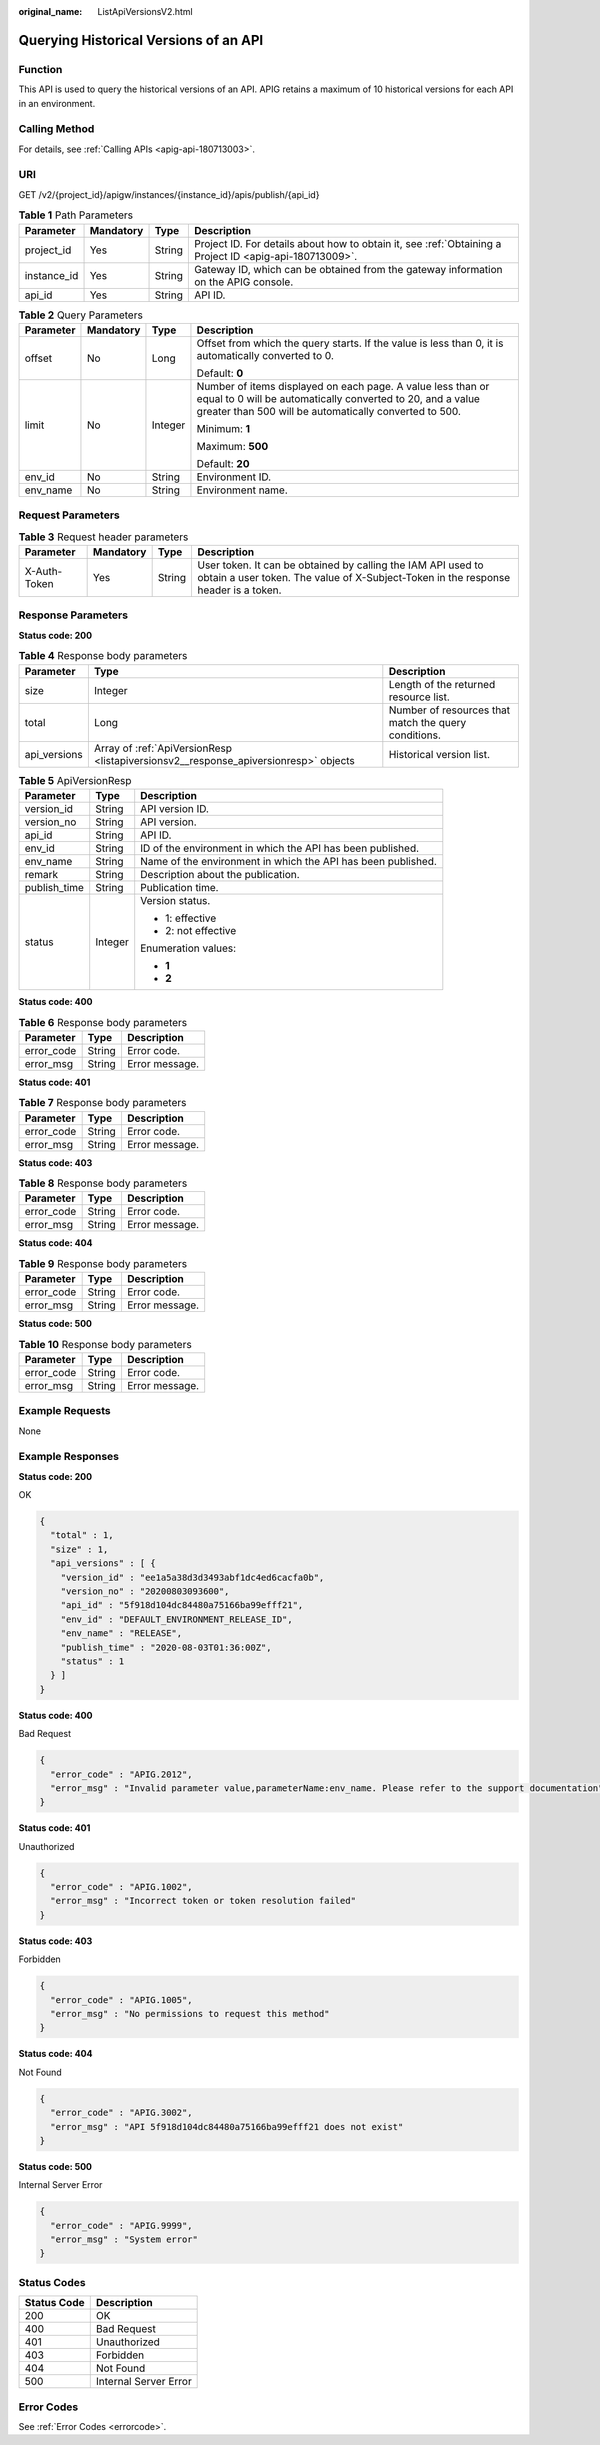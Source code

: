 :original_name: ListApiVersionsV2.html

.. _ListApiVersionsV2:

Querying Historical Versions of an API
======================================

Function
--------

This API is used to query the historical versions of an API. APIG retains a maximum of 10 historical versions for each API in an environment.

Calling Method
--------------

For details, see :ref:`Calling APIs <apig-api-180713003>`.

URI
---

GET /v2/{project_id}/apigw/instances/{instance_id}/apis/publish/{api_id}

.. table:: **Table 1** Path Parameters

   +-------------+-----------+--------+---------------------------------------------------------------------------------------------------------+
   | Parameter   | Mandatory | Type   | Description                                                                                             |
   +=============+===========+========+=========================================================================================================+
   | project_id  | Yes       | String | Project ID. For details about how to obtain it, see :ref:`Obtaining a Project ID <apig-api-180713009>`. |
   +-------------+-----------+--------+---------------------------------------------------------------------------------------------------------+
   | instance_id | Yes       | String | Gateway ID, which can be obtained from the gateway information on the APIG console.                     |
   +-------------+-----------+--------+---------------------------------------------------------------------------------------------------------+
   | api_id      | Yes       | String | API ID.                                                                                                 |
   +-------------+-----------+--------+---------------------------------------------------------------------------------------------------------+

.. table:: **Table 2** Query Parameters

   +-----------------+-----------------+-----------------+-------------------------------------------------------------------------------------------------------------------------------------------------------------------------------------+
   | Parameter       | Mandatory       | Type            | Description                                                                                                                                                                         |
   +=================+=================+=================+=====================================================================================================================================================================================+
   | offset          | No              | Long            | Offset from which the query starts. If the value is less than 0, it is automatically converted to 0.                                                                                |
   |                 |                 |                 |                                                                                                                                                                                     |
   |                 |                 |                 | Default: **0**                                                                                                                                                                      |
   +-----------------+-----------------+-----------------+-------------------------------------------------------------------------------------------------------------------------------------------------------------------------------------+
   | limit           | No              | Integer         | Number of items displayed on each page. A value less than or equal to 0 will be automatically converted to 20, and a value greater than 500 will be automatically converted to 500. |
   |                 |                 |                 |                                                                                                                                                                                     |
   |                 |                 |                 | Minimum: **1**                                                                                                                                                                      |
   |                 |                 |                 |                                                                                                                                                                                     |
   |                 |                 |                 | Maximum: **500**                                                                                                                                                                    |
   |                 |                 |                 |                                                                                                                                                                                     |
   |                 |                 |                 | Default: **20**                                                                                                                                                                     |
   +-----------------+-----------------+-----------------+-------------------------------------------------------------------------------------------------------------------------------------------------------------------------------------+
   | env_id          | No              | String          | Environment ID.                                                                                                                                                                     |
   +-----------------+-----------------+-----------------+-------------------------------------------------------------------------------------------------------------------------------------------------------------------------------------+
   | env_name        | No              | String          | Environment name.                                                                                                                                                                   |
   +-----------------+-----------------+-----------------+-------------------------------------------------------------------------------------------------------------------------------------------------------------------------------------+

Request Parameters
------------------

.. table:: **Table 3** Request header parameters

   +--------------+-----------+--------+----------------------------------------------------------------------------------------------------------------------------------------------------+
   | Parameter    | Mandatory | Type   | Description                                                                                                                                        |
   +==============+===========+========+====================================================================================================================================================+
   | X-Auth-Token | Yes       | String | User token. It can be obtained by calling the IAM API used to obtain a user token. The value of X-Subject-Token in the response header is a token. |
   +--------------+-----------+--------+----------------------------------------------------------------------------------------------------------------------------------------------------+

Response Parameters
-------------------

**Status code: 200**

.. table:: **Table 4** Response body parameters

   +--------------+-------------------------------------------------------------------------------------+------------------------------------------------------+
   | Parameter    | Type                                                                                | Description                                          |
   +==============+=====================================================================================+======================================================+
   | size         | Integer                                                                             | Length of the returned resource list.                |
   +--------------+-------------------------------------------------------------------------------------+------------------------------------------------------+
   | total        | Long                                                                                | Number of resources that match the query conditions. |
   +--------------+-------------------------------------------------------------------------------------+------------------------------------------------------+
   | api_versions | Array of :ref:`ApiVersionResp <listapiversionsv2__response_apiversionresp>` objects | Historical version list.                             |
   +--------------+-------------------------------------------------------------------------------------+------------------------------------------------------+

.. _listapiversionsv2__response_apiversionresp:

.. table:: **Table 5** ApiVersionResp

   +-----------------------+-----------------------+--------------------------------------------------------------+
   | Parameter             | Type                  | Description                                                  |
   +=======================+=======================+==============================================================+
   | version_id            | String                | API version ID.                                              |
   +-----------------------+-----------------------+--------------------------------------------------------------+
   | version_no            | String                | API version.                                                 |
   +-----------------------+-----------------------+--------------------------------------------------------------+
   | api_id                | String                | API ID.                                                      |
   +-----------------------+-----------------------+--------------------------------------------------------------+
   | env_id                | String                | ID of the environment in which the API has been published.   |
   +-----------------------+-----------------------+--------------------------------------------------------------+
   | env_name              | String                | Name of the environment in which the API has been published. |
   +-----------------------+-----------------------+--------------------------------------------------------------+
   | remark                | String                | Description about the publication.                           |
   +-----------------------+-----------------------+--------------------------------------------------------------+
   | publish_time          | String                | Publication time.                                            |
   +-----------------------+-----------------------+--------------------------------------------------------------+
   | status                | Integer               | Version status.                                              |
   |                       |                       |                                                              |
   |                       |                       | -  1: effective                                              |
   |                       |                       |                                                              |
   |                       |                       | -  2: not effective                                          |
   |                       |                       |                                                              |
   |                       |                       | Enumeration values:                                          |
   |                       |                       |                                                              |
   |                       |                       | -  **1**                                                     |
   |                       |                       |                                                              |
   |                       |                       | -  **2**                                                     |
   +-----------------------+-----------------------+--------------------------------------------------------------+

**Status code: 400**

.. table:: **Table 6** Response body parameters

   ========== ====== ==============
   Parameter  Type   Description
   ========== ====== ==============
   error_code String Error code.
   error_msg  String Error message.
   ========== ====== ==============

**Status code: 401**

.. table:: **Table 7** Response body parameters

   ========== ====== ==============
   Parameter  Type   Description
   ========== ====== ==============
   error_code String Error code.
   error_msg  String Error message.
   ========== ====== ==============

**Status code: 403**

.. table:: **Table 8** Response body parameters

   ========== ====== ==============
   Parameter  Type   Description
   ========== ====== ==============
   error_code String Error code.
   error_msg  String Error message.
   ========== ====== ==============

**Status code: 404**

.. table:: **Table 9** Response body parameters

   ========== ====== ==============
   Parameter  Type   Description
   ========== ====== ==============
   error_code String Error code.
   error_msg  String Error message.
   ========== ====== ==============

**Status code: 500**

.. table:: **Table 10** Response body parameters

   ========== ====== ==============
   Parameter  Type   Description
   ========== ====== ==============
   error_code String Error code.
   error_msg  String Error message.
   ========== ====== ==============

Example Requests
----------------

None

Example Responses
-----------------

**Status code: 200**

OK

.. code-block::

   {
     "total" : 1,
     "size" : 1,
     "api_versions" : [ {
       "version_id" : "ee1a5a38d3d3493abf1dc4ed6cacfa0b",
       "version_no" : "20200803093600",
       "api_id" : "5f918d104dc84480a75166ba99efff21",
       "env_id" : "DEFAULT_ENVIRONMENT_RELEASE_ID",
       "env_name" : "RELEASE",
       "publish_time" : "2020-08-03T01:36:00Z",
       "status" : 1
     } ]
   }

**Status code: 400**

Bad Request

.. code-block::

   {
     "error_code" : "APIG.2012",
     "error_msg" : "Invalid parameter value,parameterName:env_name. Please refer to the support documentation"
   }

**Status code: 401**

Unauthorized

.. code-block::

   {
     "error_code" : "APIG.1002",
     "error_msg" : "Incorrect token or token resolution failed"
   }

**Status code: 403**

Forbidden

.. code-block::

   {
     "error_code" : "APIG.1005",
     "error_msg" : "No permissions to request this method"
   }

**Status code: 404**

Not Found

.. code-block::

   {
     "error_code" : "APIG.3002",
     "error_msg" : "API 5f918d104dc84480a75166ba99efff21 does not exist"
   }

**Status code: 500**

Internal Server Error

.. code-block::

   {
     "error_code" : "APIG.9999",
     "error_msg" : "System error"
   }

Status Codes
------------

=========== =====================
Status Code Description
=========== =====================
200         OK
400         Bad Request
401         Unauthorized
403         Forbidden
404         Not Found
500         Internal Server Error
=========== =====================

Error Codes
-----------

See :ref:`Error Codes <errorcode>`.
